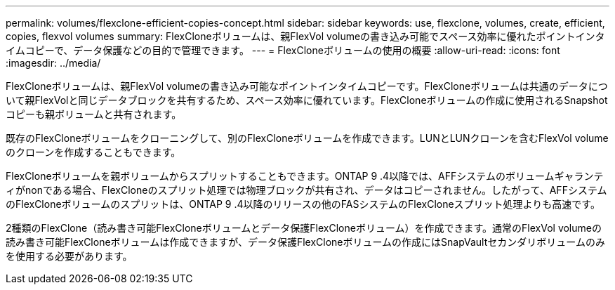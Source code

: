---
permalink: volumes/flexclone-efficient-copies-concept.html 
sidebar: sidebar 
keywords: use, flexclone, volumes, create, efficient, copies, flexvol volumes 
summary: FlexCloneボリュームは、親FlexVol volumeの書き込み可能でスペース効率に優れたポイントインタイムコピーで、データ保護などの目的で管理できます。 
---
= FlexCloneボリュームの使用の概要
:allow-uri-read: 
:icons: font
:imagesdir: ../media/


[role="lead"]
FlexCloneボリュームは、親FlexVol volumeの書き込み可能なポイントインタイムコピーです。FlexCloneボリュームは共通のデータについて親FlexVolと同じデータブロックを共有するため、スペース効率に優れています。FlexCloneボリュームの作成に使用されるSnapshotコピーも親ボリュームと共有されます。

既存のFlexCloneボリュームをクローニングして、別のFlexCloneボリュームを作成できます。LUNとLUNクローンを含むFlexVol volumeのクローンを作成することもできます。

FlexCloneボリュームを親ボリュームからスプリットすることもできます。ONTAP 9 .4以降では、AFFシステムのボリュームギャランティがnonである場合、FlexCloneのスプリット処理では物理ブロックが共有され、データはコピーされません。したがって、AFFシステムのFlexCloneボリュームのスプリットは、ONTAP 9 .4以降のリリースの他のFASシステムのFlexCloneスプリット処理よりも高速です。

2種類のFlexClone（読み書き可能FlexCloneボリュームとデータ保護FlexCloneボリューム）を作成できます。通常のFlexVol volumeの読み書き可能FlexCloneボリュームは作成できますが、データ保護FlexCloneボリュームの作成にはSnapVaultセカンダリボリュームのみを使用する必要があります。
